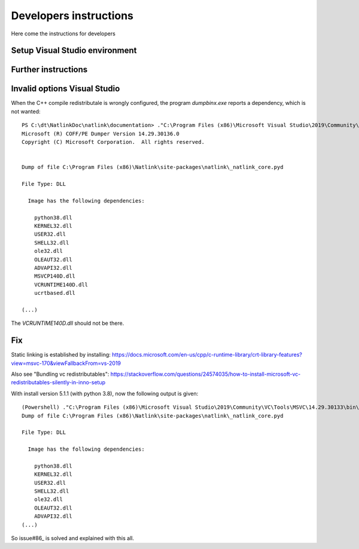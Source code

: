 Developers instructions
=======================

Here come the instructions for developers

Setup Visual Studio environment
-----------------------------------

Further instructions
--------------------



Invalid options Visual Studio
-----------------------------

When the C++ compile redistributale is wrongly configured, the program `dumpbinx.exe` reports a dependency, which is not wanted:

::

  PS C:\dt\NatlinkDoc\natlink\documentation> ."C:\Program Files (x86)\Microsoft Visual Studio\2019\Community\VC\Tools\MSVC\14.29.30133\bin\Hostx86\x86\dumpbin.exe" /DEPENDENTS "C:\Program Files (x86)\Natlink\site-packages\natlink\_natlink_core.pyd"
  Microsoft (R) COFF/PE Dumper Version 14.29.30136.0
  Copyright (C) Microsoft Corporation.  All rights reserved.
  
  
  Dump of file C:\Program Files (x86)\Natlink\site-packages\natlink\_natlink_core.pyd
  
  File Type: DLL
  
    Image has the following dependencies:
  
      python38.dll
      KERNEL32.dll
      USER32.dll
      SHELL32.dll
      ole32.dll
      OLEAUT32.dll
      ADVAPI32.dll
      MSVCP140D.dll
      VCRUNTIME140D.dll
      ucrtbased.dll
      
  (...)

The `VCRUNTIME140D.dll` should not be there.

Fix
---

Static linking is established by installing:
https://docs.microsoft.com/en-us/cpp/c-runtime-library/crt-library-features?view=msvc-170&viewFallbackFrom=vs-2019

Also see "Bundling vc redistributables":
https://stackoverflow.com/questions/24574035/how-to-install-microsoft-vc-redistributables-silently-in-inno-setup


With install version 5.1.1  (with python 3.8), now the following output is given:

::

  (Powershell) ."C:\Program Files (x86)\Microsoft Visual Studio\2019\Community\VC\Tools\MSVC\14.29.30133\bin\Hostx86\x86\dumpbin.exe" /DEPENDENTS "C:\Program Files (x86)\Natlink\site-packages\natlink\_natlink_core.pyd"
  Dump of file C:\Program Files (x86)\Natlink\site-packages\natlink\_natlink_core.pyd
  
  File Type: DLL
  
    Image has the following dependencies:
  
      python38.dll
      KERNEL32.dll
      USER32.dll
      SHELL32.dll
      ole32.dll
      OLEAUT32.dll
      ADVAPI32.dll
  (...)


So issue#86_ is solved and explained with this all.


.. _issue#86: https://github.com/dictation-toolbox/natlink/issues/86

